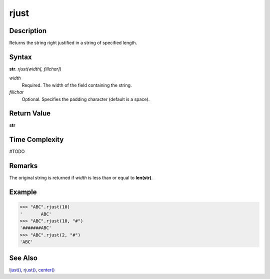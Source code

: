 =====
rjust
=====

Description
----------
Returns the string right justified in a string of specified length.

Syntax
------
**str**. *rjust(width[, fillchar])*

*width*
    Required. The width of the field containing the string.
*fillchar*
    Optional. Specifies the padding character (default is a space).

Return Value
------------
**str**

Time Complexity
---------------
#TODO

Remarks
-------
The original string is returned if *width* is less than or equal to **len(str)**.

Example
-------
>>> "ABC".rjust(10)
'       ABC'
>>> "ABC".rjust(10, "#")
'#######ABC'
>>> "ABC".rjust(2, "#")
'ABC'

See Also
--------
`ljust()`_, `rjust()`_, `center()`_

.. _ljust(): ../str/ljust.html
.. _center(): ../str/center.html
.. _rjust(): ../str/rjust.html
